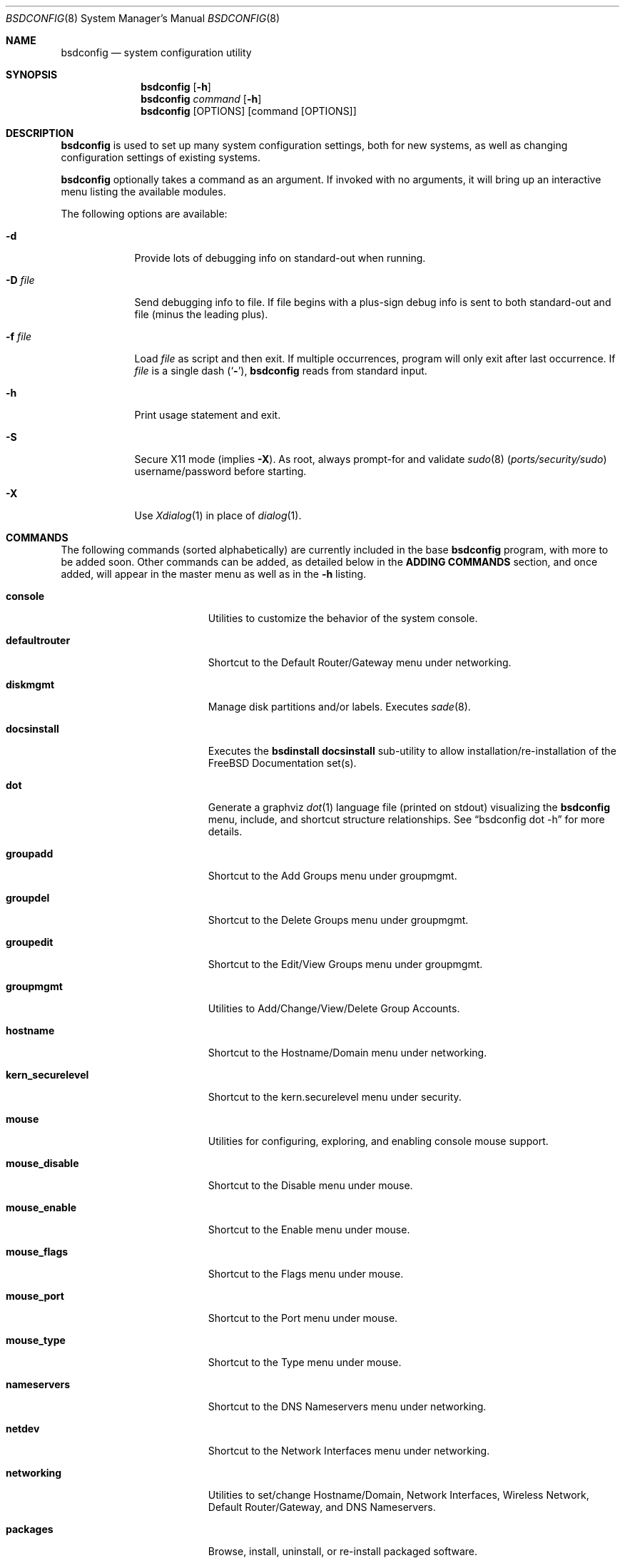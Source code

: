 .\" Copyright (c) 2012 Ron McDowell
.\" Copyright (c) 2012-2013 Devin Teske
.\" All rights reserved.
.\"
.\" Redistribution and use in source and binary forms, with or without
.\" modification, are permitted provided that the following conditions
.\" are met:
.\" 1. Redistributions of source code must retain the above copyright
.\"    notice, this list of conditions and the following disclaimer.
.\" 2. Redistributions in binary form must reproduce the above copyright
.\"    notice, this list of conditions and the following disclaimer in the
.\"    documentation and/or other materials provided with the distribution.
.\"
.\" THIS SOFTWARE IS PROVIDED BY THE AUTHOR ``AS IS'' AND ANY EXPRESS OR
.\" IMPLIED WARRANTIES, INCLUDING, BUT NOT LIMITED TO, THE IMPLIED
.\" WARRANTIES OF MERCHANTABILITY AND FITNESS FOR A PARTICULAR PURPOSE ARE
.\" DISCLAIMED.  IN NO EVENT SHALL THE AUTHOR BE LIABLE FOR ANY DIRECT,
.\" INDIRECT, INCIDENTAL, SPECIAL, EXEMPLARY, OR CONSEQUENTIAL DAMAGES
.\" (INCLUDING, BUT NOT LIMITED TO, PROCUREMENT OF SUBSTITUTE GOODS OR
.\" SERVICES; LOSS OF USE, DATA, OR PROFITS; OR BUSINESS INTERRUPTION)
.\" HOWEVER CAUSED AND ON ANY THEORY OF LIABILITY, WHETHER IN CONTRACT,
.\" STRICT LIABILITY, OR TORT (INCLUDING NEGLIGENCE OR OTHERWISE) ARISING IN
.\" ANY WAY OUT OF THE USE OF THIS SOFTWARE, EVEN IF ADVISED OF THE
.\" POSSIBILITY OF SUCH DAMAGE.
.\"
.\" $FreeBSD$
.\"
.Dd April 12, 2020
.Dt BSDCONFIG 8
.Os
.Sh NAME
.Nm bsdconfig
.Nd system configuration utility
.Sh SYNOPSIS
.Nm
.Op Fl h
.Nm
.Ar command
.Op Fl h
.Nm
.Op OPTIONS
.Op command Op OPTIONS
.Sh DESCRIPTION
.Nm
is used to set up many system configuration settings, both for new systems, as
well as changing configuration settings of existing systems.
.Pp
.Nm
optionally takes a command as an argument.
If invoked with no arguments, it will bring up an interactive menu listing the
available modules.
.Pp
The following options are available:
.Bl -tag -width indent+
.It Fl d
Provide lots of debugging info on standard-out when running.
.It Fl D Ar file
Send debugging info to file.
If file begins with a plus-sign debug info is sent to both standard-out and
file (minus the leading plus).
.It Fl f Ar file
Load
.Ar file
as script and then exit.
If multiple occurrences, program will only exit after last occurrence.
If
.Ar file
is a single dash
.Pq Sq Fl ,
.Nm
reads from standard input.
.It Fl h
Print usage statement and exit.
.It Fl S
Secure X11 mode
.Pq implies Fl X .
As root, always prompt-for and validate
.Xr sudo 8 Pq Pa ports/security/sudo
username/password before starting.
.It Fl X
Use
.Xr Xdialog 1
in place of
.Xr dialog 1 .
.El
.Sh COMMANDS
The following commands
.Pq sorted alphabetically
are currently included in the base
.Nm
program, with more to be added soon.
Other commands can be added, as detailed below in the
.Cm ADDING COMMANDS
section, and once added, will appear in the master menu as well as in the
.Cm -h
listing.
.Bl -tag -width ".Cm syscons_screenmap"
.It Cm console
Utilities to customize the behavior of the system console.
.It Cm defaultrouter
Shortcut to the Default Router/Gateway menu under networking.
.It Cm diskmgmt
Manage disk partitions and/or labels.
Executes
.Xr sade 8 .
.It Cm docsinstall
Executes the
.Cm bsdinstall docsinstall
sub-utility to allow installation/re-installation of the FreeBSD Documentation
set(s).
.It Cm dot
Generate a graphviz
.Xr dot 1
language file
.Pq printed on stdout
visualizing the
.Nm
menu, include, and shortcut structure relationships.
See
.Dq bsdconfig dot -h
for more details.
.It Cm groupadd
Shortcut to the Add Groups menu under groupmgmt.
.It Cm groupdel
Shortcut to the Delete Groups menu under groupmgmt.
.It Cm groupedit
Shortcut to the Edit/View Groups menu under groupmgmt.
.It Cm groupmgmt
Utilities to Add/Change/View/Delete Group Accounts.
.It Cm hostname
Shortcut to the Hostname/Domain menu under networking.
.It Cm kern_securelevel
Shortcut to the kern.securelevel menu under security.
.It Cm mouse
Utilities for configuring, exploring, and enabling console mouse support.
.It Cm mouse_disable
Shortcut to the Disable menu under mouse.
.It Cm mouse_enable
Shortcut to the Enable menu under mouse.
.It Cm mouse_flags
Shortcut to the Flags menu under mouse.
.It Cm mouse_port
Shortcut to the Port menu under mouse.
.It Cm mouse_type
Shortcut to the Type menu under mouse.
.It Cm nameservers
Shortcut to the DNS Nameservers menu under networking.
.It Cm netdev
Shortcut to the Network Interfaces menu under networking.
.It Cm networking
Utilities to set/change Hostname/Domain, Network Interfaces, Wireless
Network, Default Router/Gateway, and DNS Nameservers.
.It Cm packages
Browse, install, uninstall, or re-install packaged software.
.It Cm password
Set the system administrator
.Pq root
password.
.It Cm security
Configure various system security settings.
.It Cm startup
Configure various aspects of system startup.
.It Cm startup_misc
Shortcut to the Miscellaneous Startup Services menu under startup.
.It Cm startup_rcadd
Shortcut to the Add New menu under the View/Edit Startup Configuration menu
(startup_rcconf) of startup.
.It Cm startup_rcconf
Shortcut to the View/Edit Startup Configuration menu under startup.
.It Cm startup_rcdelete
Shortcut to the Delete menu under the View/Edit Startup Configuration menu
(startup_rcconf) of startup.
.It Cm startup_rcvar
Shortcut to the Toggle Startup Services menu under startup.
.\" use neutral name, e.g. console_keymap instead of syscons_keymap?
.\" font (encoding) selection not applicable to vt(4)!
.It Cm syscons_font
Shortcut to the Font menu under console.
.\" .It Cm console_keymap
.\" Shortcut to the Keymap menu under console.
.It Cm syscons_keymap
Shortcut to the Keymap menu under console.
.\" .It Cm vt_repeat
.\" Shortcut to the Repeat menu under console.
.It Cm syscons_repeat
Shortcut to the Repeat menu under console.
.\" .It Cm vt_saver
.\" Shortcut to the Saver menu under console.
.It Cm syscons_saver
Shortcut to the Saver menu under console.
.\" screenmap (encoding) selection not applicable to vt(4)!
.It Cm syscons_screenmap
Shortcut to the Screenmap menu under console.
.\" .It Cm vt_syscons_ttys
.\" Shortcut to the Ttys menu under console.
.It Cm syscons_ttys
Shortcut to the Ttys menu under console.
.It Cm timezone
Set the regional timezone of the local machine.
.It Cm ttys
Edit the
.Xr ttys 5
database with your favorite editor.
.It Cm useradd
Shortcut to the Add Users menu under usermgmt.
.It Cm userdel
Shortcut to the Delete Users menu under usermgmt.
.It Cm useredit
Shortcut to the Edit/View Users menu under usermgmt.
.It Cm usermgmt
Utilities to Add/Edit/View/Delete User Accounts.
.It Cm wireless
Shortcut to the Wireless Networks menu under networking.
.El
.Sh INTERNATIONALIZATION
i18n features are built into
.Nm
and language-specific translation files will be added as they become available.
In the absence of language-specific translation files, the default
.Pq en_US.ISO8859-1
files will be used.
.Sh ADDING COMMANDS
To be documented later.
Document menu_selection="command|*" syntax of INDEX files.
.Sh ENVIRONMENT VARIABLES
The following environment variables affect the execution of
.Nm :
.Bl -tag -width ".Ev LC_ALL"
.It Ev LANG
If LANG is set, messages and index information will be read from files named
messages.$LANG and INDEX.$LANG and fall back to files named messages and INDEX
if messages.$LANG and INDEX.$LANG do not exist.
LANG takes precedence over LC_ALL.
.It Ev LC_ALL
If LC_ALL is set, messages and index information will be read from files named
messages.$LC_ALL and INDEX.$LC_ALL and fall back to files named messages and
INDEX if messages.$LC_ALL and INDEX.$LC_ALL do not exist.
.El
.Sh FILES
/usr/share/examples/bsdconfig/bsdconfigrc can be copied to $HOME/.bsdconfigrc
and customized as needed.
.Sh EXIT STATUS
.Ex -std
.Sh SEE ALSO
.Xr bsdinstall 8
.Sh HISTORY
.Nm
first appeared in
.Fx 9.2 .
.Sh AUTHORS
.An Ron McDowell
.An Devin Teske Aq Mt dteske@FreeBSD.org
.Sh BUGS
The docsinstall and diskmgmt modules call bsdinstall.
Bugs found in these modules should be considered those of bsdinstall, not
.Nm .

